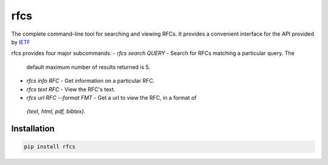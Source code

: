 rfcs
====

The complete command-line tool for searching and viewing RFCs. It provides a
convenient interface for the API provided by `IETF <https://datatracker.ietf.org>`__

rfcs provides four major subcommands:
-  `rfcs search QUERY` - Search for RFCs matching a particular query. The
   default maximum number of results returned is 5.
-  `rfcs info RFC` - Get information on a particular RFC.
-  `rfcs text RFC` - View the RFC's text.
-  `rfcs url RFC --format FMT` - Get a url to view the RFC, in a format of
  `{text, html, pdf, bibtex}`.


Installation
------------

.. code:: bash

    pip install rfcs



